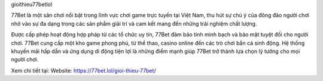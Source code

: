 gioithieu77betlol

77Bet là một sân chơi nổi bật trong lĩnh vực chơi game trực tuyến tại Việt Nam, thu hút sự chú ý của đông đảo người chơi nhờ vào sự đa dạng trong các sản phẩm giải trí và cam kết mang đến những trải nghiệm chất lượng. 

Được cấp phép hoạt động hợp pháp từ các tổ chức uy tín, 77Bet đảm bảo tính minh bạch và bảo mật tuyệt đối cho người chơi. 77Bet cung cấp một kho game phong phú, từ thể thao, casino online đến các trò chơi bắn cá sinh động. Hệ thống khuyến mãi hấp dẫn và ứng dụng di động tiện lợi là những điểm mạnh giúp 77Bet trở thành lựa chọn lý tưởng cho mọi người chơi.

Xem chi tiết tại: 
Website: https://77bet.lol/gioi-thieu-77bet/ 
